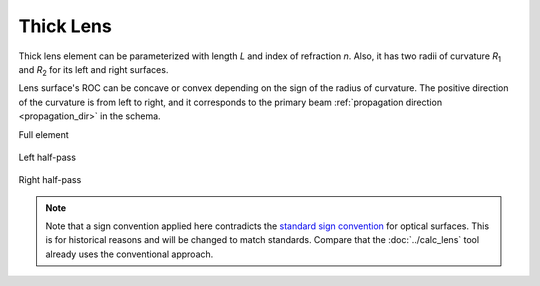 .. index:: single: thick lens
.. index:: single: lens (thick)

Thick Lens
==========

.. |R1| replace:: `R`\ :sub:`1`
.. |R2| replace:: `R`\ :sub:`2`

Thick lens element can be parameterized with length `L` and index of refraction `n`. Also, it has two radii of curvature |R1| and |R2| for its left and right surfaces.

Lens surface's ROC can be concave or convex depending on the sign of the radius of curvature. The positive direction of the curvature is from left to right, and it corresponds to the primary beam :ref:`propagation direction <propagation_dir>` in the schema.

Full element
    
    .. image:: ElemThickLens.png
    
Left half-pass

    .. image:: ElemThickLens_left.png
    
Right half-pass

    .. image:: ElemThickLens_right.png

.. note::
    Note that a sign convention applied here contradicts the `standard sign convention <https://en.wikipedia.org/wiki/Radius_of_curvature_(optics)>`_ for optical surfaces. This is for historical reasons and will be changed to match standards. Compare that the :doc:`../calc_lens` tool already uses the conventional approach.

.. seealso::

    :doc:`../elem_matrs`, :doc:`../catalog`, :doc:`../elem_props`
